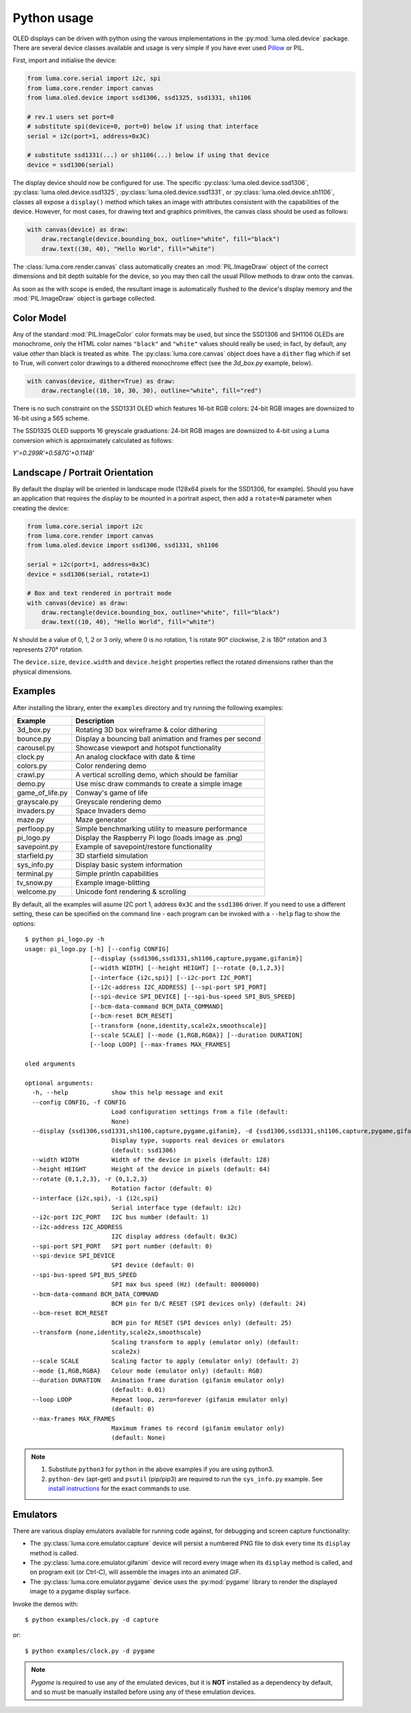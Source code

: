 Python usage
------------
OLED displays can be driven with python using the varous implementations in the
:py:mod:`luma.oled.device` package.  There are several device classes available
and usage is very simple if you have ever used `Pillow
<https://pillow.readthedocs.io/en/latest/>`_ or PIL.

First, import and initialise the device:

.. code:: python

  from luma.core.serial import i2c, spi
  from luma.core.render import canvas
  from luma.oled.device import ssd1306, ssd1325, ssd1331, sh1106

  # rev.1 users set port=0
  # substitute spi(device=0, port=0) below if using that interface
  serial = i2c(port=1, address=0x3C)

  # substitute ssd1331(...) or sh1106(...) below if using that device
  device = ssd1306(serial)

The display device should now be configured for use. The specific
:py:class:`luma.oled.device.ssd1306`,
:py:class:`luma.oled.device.ssd1325`,
:py:class:`luma.oled.device.ssd1331`, or
:py:class:`luma.oled.device.sh1106`, classes all expose a ``display()`` method
which takes an image with attributes consistent with the capabilities of the
device. However, for most cases, for drawing text and graphics primitives, the
canvas class should be used as follows:

.. code:: python

  with canvas(device) as draw:
      draw.rectangle(device.bounding_box, outline="white", fill="black")
      draw.text((30, 40), "Hello World", fill="white")

The :class:`luma.core.render.canvas` class automatically creates an :mod:`PIL.ImageDraw`
object of the correct dimensions and bit depth suitable for the device, so you
may then call the usual Pillow methods to draw onto the canvas.

As soon as the with scope is ended, the resultant image is automatically
flushed to the device's display memory and the :mod:`PIL.ImageDraw` object is
garbage collected.

Color Model
^^^^^^^^^^^
Any of the standard :mod:`PIL.ImageColor` color formats may be used, but since
the SSD1306 and SH1106 OLEDs are monochrome, only the HTML color names
``"black"`` and ``"white"`` values should really be used; in fact, by default,
any value *other* than black is treated as white. The :py:class:`luma.core.canvas` object
does have a ``dither`` flag which if set to True, will convert color drawings
to a dithered monochrome effect (see the *3d_box.py* example, below).

.. code:: python

  with canvas(device, dither=True) as draw:
      draw.rectangle((10, 10, 30, 30), outline="white", fill="red")

There is no such constraint on the SSD1331 OLED which features 16-bit RGB
colors: 24-bit RGB images are downsized to 16-bit using a 565 scheme.

The SSD1325 OLED supports 16 greyscale graduations: 24-bit RGB images are
downsized to 4-bit using a Luma conversion which is approximately calculated
as follows:

*Y'=0.299R'+0.587G'+0.114B'*

Landscape / Portrait Orientation
^^^^^^^^^^^^^^^^^^^^^^^^^^^^^^^^
By default the display will be oriented in landscape mode (128x64 pixels for
the SSD1306, for example). Should you have an application that requires the
display to be mounted in a portrait aspect, then add a ``rotate=N`` parameter
when creating the device:

.. code:: python

  from luma.core.serial import i2c
  from luma.core.render import canvas
  from luma.oled.device import ssd1306, ssd1331, sh1106

  serial = i2c(port=1, address=0x3C)
  device = ssd1306(serial, rotate=1)

  # Box and text rendered in portrait mode
  with canvas(device) as draw:
      draw.rectangle(device.bounding_box, outline="white", fill="black")
      draw.text((10, 40), "Hello World", fill="white")

*N* should be a value of 0, 1, 2 or 3 only, where 0 is no rotation, 1 is
rotate 90° clockwise, 2 is 180° rotation and 3 represents 270° rotation.

The ``device.size``, ``device.width`` and ``device.height`` properties reflect
the rotated dimensions rather than the physical dimensions.

Examples
^^^^^^^^
After installing the library, enter the ``examples`` directory and try running
the following examples:

=============== ========================================================
Example         Description
=============== ========================================================
3d_box.py       Rotating 3D box wireframe & color dithering
bounce.py       Display a bouncing ball animation and frames per second
carousel.py     Showcase viewport and hotspot functionality
clock.py        An analog clockface with date & time
colors.py       Color rendering demo
crawl.py        A vertical scrolling demo, which should be familiar
demo.py         Use misc draw commands to create a simple image
game_of_life.py Conway's game of life
grayscale.py    Greyscale rendering demo
invaders.py     Space Invaders demo
maze.py         Maze generator
perfloop.py     Simple benchmarking utility to measure performance
pi_logo.py      Display the Raspberry Pi logo (loads image as .png)
savepoint.py    Example of savepoint/restore functionality
starfield.py    3D starfield simulation
sys_info.py     Display basic system information
terminal.py     Simple println capabilities
tv_snow.py      Example image-blitting
welcome.py      Unicode font rendering & scrolling
=============== ========================================================

By default, all the examples will asume I2C port 1, address ``0x3C`` and the
``ssd1306`` driver.  If you need to use a different setting, these can be
specified on the command line - each program can be invoked with a ``--help``
flag to show the options::

    $ python pi_logo.py -h
    usage: pi_logo.py [-h] [--config CONFIG]
                      [--display {ssd1306,ssd1331,sh1106,capture,pygame,gifanim}]
                      [--width WIDTH] [--height HEIGHT] [--rotate {0,1,2,3}]
                      [--interface {i2c,spi}] [--i2c-port I2C_PORT]
                      [--i2c-address I2C_ADDRESS] [--spi-port SPI_PORT]
                      [--spi-device SPI_DEVICE] [--spi-bus-speed SPI_BUS_SPEED]
                      [--bcm-data-command BCM_DATA_COMMAND]
                      [--bcm-reset BCM_RESET]
                      [--transform {none,identity,scale2x,smoothscale}]
                      [--scale SCALE] [--mode {1,RGB,RGBA}] [--duration DURATION]
                      [--loop LOOP] [--max-frames MAX_FRAMES]

    oled arguments

    optional arguments:
      -h, --help            show this help message and exit
      --config CONFIG, -f CONFIG
                            Load configuration settings from a file (default:
                            None)
      --display {ssd1306,ssd1331,sh1106,capture,pygame,gifanim}, -d {ssd1306,ssd1331,sh1106,capture,pygame,gifanim}
                            Display type, supports real devices or emulators
                            (default: ssd1306)
      --width WIDTH         Width of the device in pixels (default: 128)
      --height HEIGHT       Height of the device in pixels (default: 64)
      --rotate {0,1,2,3}, -r {0,1,2,3}
                            Rotation factor (default: 0)
      --interface {i2c,spi}, -i {i2c,spi}
                            Serial interface type (default: i2c)
      --i2c-port I2C_PORT   I2C bus number (default: 1)
      --i2c-address I2C_ADDRESS
                            I2C display address (default: 0x3C)
      --spi-port SPI_PORT   SPI port number (default: 0)
      --spi-device SPI_DEVICE
                            SPI device (default: 0)
      --spi-bus-speed SPI_BUS_SPEED
                            SPI max bus speed (Hz) (default: 8000000)
      --bcm-data-command BCM_DATA_COMMAND
                            BCM pin for D/C RESET (SPI devices only) (default: 24)
      --bcm-reset BCM_RESET
                            BCM pin for RESET (SPI devices only) (default: 25)
      --transform {none,identity,scale2x,smoothscale}
                            Scaling transform to apply (emulator only) (default:
                            scale2x)
      --scale SCALE         Scaling factor to apply (emulator only) (default: 2)
      --mode {1,RGB,RGBA}   Colour mode (emulator only) (default: RGB)
      --duration DURATION   Animation frame duration (gifanim emulator only)
                            (default: 0.01)
      --loop LOOP           Repeat loop, zero=forever (gifanim emulator only)
                            (default: 0)
      --max-frames MAX_FRAMES
                            Maximum frames to record (gifanim emulator only)
                            (default: None)

.. note::
   #. Substitute ``python3`` for ``python`` in the above examples if you are using python3.
   #. ``python-dev`` (apt-get) and ``psutil`` (pip/pip3) are required to run the ``sys_info.py`` 
      example. See `install instructions <https://github.com/rm-hull/luma.oled/blob/master/examples/sys_info.py#L3-L7>`_ for the exact commands to use.

Emulators
^^^^^^^^^
There are various display emulators available for running code against, for debugging
and screen capture functionality:

* The :py:class:`luma.core.emulator.capture` device will persist a numbered PNG file to
  disk every time its ``display`` method is called.

* The :py:class:`luma.core.emulator.gifanim` device will record every image when its ``display``
  method is called, and on program exit (or Ctrl-C), will assemble the images into an
  animated GIF.

* The :py:class:`luma.core.emulator.pygame` device uses the :py:mod:`pygame` library to
  render the displayed image to a pygame display surface. 

Invoke the demos with::

  $ python examples/clock.py -d capture

or::

  $ python examples/clock.py -d pygame
  
.. note::
   *Pygame* is required to use any of the emulated devices, but it is **NOT**
   installed as a dependency by default, and so must be manually installed
   before using any of these emulation devices.
